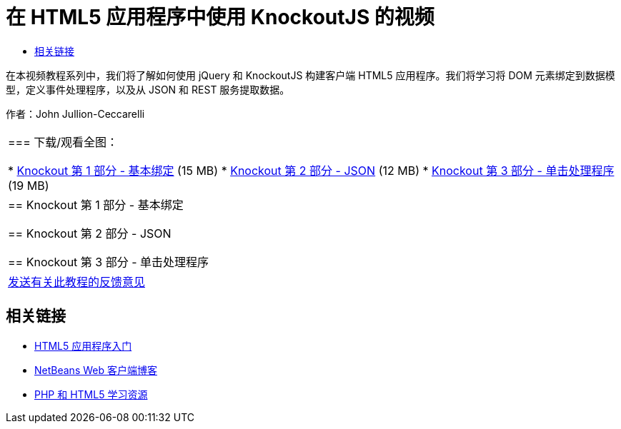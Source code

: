 // 
//     Licensed to the Apache Software Foundation (ASF) under one
//     or more contributor license agreements.  See the NOTICE file
//     distributed with this work for additional information
//     regarding copyright ownership.  The ASF licenses this file
//     to you under the Apache License, Version 2.0 (the
//     "License"); you may not use this file except in compliance
//     with the License.  You may obtain a copy of the License at
// 
//       http://www.apache.org/licenses/LICENSE-2.0
// 
//     Unless required by applicable law or agreed to in writing,
//     software distributed under the License is distributed on an
//     "AS IS" BASIS, WITHOUT WARRANTIES OR CONDITIONS OF ANY
//     KIND, either express or implied.  See the License for the
//     specific language governing permissions and limitations
//     under the License.
//

= 在 HTML5 应用程序中使用 KnockoutJS 的视频
:jbake-type: tutorial
:jbake-tags: tutorials 
:markup-in-source: verbatim,quotes,macros
:jbake-status: published
:icons: font
:syntax: true
:source-highlighter: pygments
:toc: left
:toc-title:
:description: 在 HTML5 应用程序中使用 KnockoutJS 的视频 - Apache NetBeans
:keywords: Apache NetBeans, Tutorials, 在 HTML5 应用程序中使用 KnockoutJS 的视频

在本视频教程系列中，我们将了解如何使用 jQuery 和 KnockoutJS 构建客户端 HTML5 应用程序。我们将学习将 DOM 元素绑定到数据模型，定义事件处理程序，以及从 JSON 和 REST 服务提取数据。

作者：John Jullion-Ceccarelli

|===
|
=== 下载/观看全图：

* link:http://bits.netbeans.org/media/knockout1-basic-bindings.mp4[+Knockout 第 1 部分 - 基本绑定+] (15 MB)
* link:http://bits.netbeans.org/media/knockout2-json.mp4[+Knockout 第 2 部分 - JSON+] (12 MB)
* link:http://bits.netbeans.org/media/knockout3-click-handler.mp4[+Knockout 第 3 部分 - 单击处理程序+] (19 MB)
 |


== Knockout 第 1 部分 - 基本绑定


== Knockout 第 2 部分 - JSON


== Knockout 第 3 部分 - 单击处理程序

 

|
link:/about/contact_form.html?to=3&subject=Feedback:%20Video%20of%20Using%20KnockoutJS%20in%20an%20HTML5%20Application[+发送有关此教程的反馈意见+]
 
|===


== 相关链接

* link:html5-gettingstarted.html[+HTML5 应用程序入门+]
* link:https://blogs.oracle.com/netbeanswebclient/[+NetBeans Web 客户端博客+]
* link:../../trails/php.html[+PHP 和 HTML5 学习资源+]
